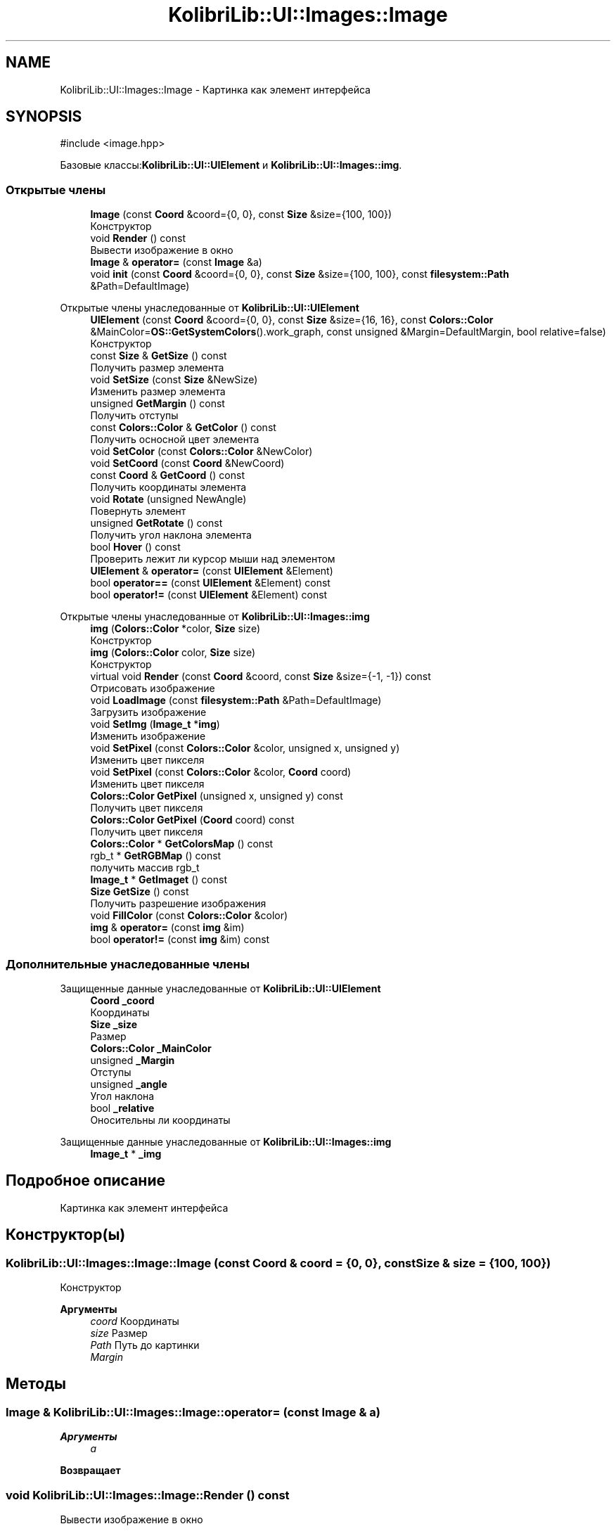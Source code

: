.TH "KolibriLib::UI::Images::Image" 3 "KolibriLib" \" -*- nroff -*-
.ad l
.nh
.SH NAME
KolibriLib::UI::Images::Image \- Картинка как элемент интерфейса  

.SH SYNOPSIS
.br
.PP
.PP
\fR#include <image\&.hpp>\fP
.PP
Базовые классы:\fBKolibriLib::UI::UIElement\fP и \fBKolibriLib::UI::Images::img\fP\&.
.SS "Открытые члены"

.in +1c
.ti -1c
.RI "\fBImage\fP (const \fBCoord\fP &coord={0, 0}, const \fBSize\fP &size={100, 100})"
.br
.RI "Конструктор "
.ti -1c
.RI "void \fBRender\fP () const"
.br
.RI "Вывести изображение в окно "
.ti -1c
.RI "\fBImage\fP & \fBoperator=\fP (const \fBImage\fP &a)"
.br
.ti -1c
.RI "void \fBinit\fP (const \fBCoord\fP &coord={0, 0}, const \fBSize\fP &size={100, 100}, const \fBfilesystem::Path\fP &Path=DefaultImage)"
.br
.in -1c

Открытые члены унаследованные от \fBKolibriLib::UI::UIElement\fP
.in +1c
.ti -1c
.RI "\fBUIElement\fP (const \fBCoord\fP &coord={0, 0}, const \fBSize\fP &size={16, 16}, const \fBColors::Color\fP &MainColor=\fBOS::GetSystemColors\fP()\&.work_graph, const unsigned &Margin=DefaultMargin, bool relative=false)"
.br
.RI "Конструктор "
.ti -1c
.RI "const \fBSize\fP & \fBGetSize\fP () const"
.br
.RI "Получить размер элемента "
.ti -1c
.RI "void \fBSetSize\fP (const \fBSize\fP &NewSize)"
.br
.RI "Изменить размер элемента "
.ti -1c
.RI "unsigned \fBGetMargin\fP () const"
.br
.RI "Получить отступы "
.ti -1c
.RI "const \fBColors::Color\fP & \fBGetColor\fP () const"
.br
.RI "Получить осносной цвет элемента "
.ti -1c
.RI "void \fBSetColor\fP (const \fBColors::Color\fP &NewColor)"
.br
.ti -1c
.RI "void \fBSetCoord\fP (const \fBCoord\fP &NewCoord)"
.br
.ti -1c
.RI "const \fBCoord\fP & \fBGetCoord\fP () const"
.br
.RI "Получить координаты элемента "
.ti -1c
.RI "void \fBRotate\fP (unsigned NewAngle)"
.br
.RI "Повернуть элемент "
.ti -1c
.RI "unsigned \fBGetRotate\fP () const"
.br
.RI "Получить угол наклона элемента "
.ti -1c
.RI "bool \fBHover\fP () const"
.br
.RI "Проверить лежит ли курсор мыши над элементом "
.ti -1c
.RI "\fBUIElement\fP & \fBoperator=\fP (const \fBUIElement\fP &Element)"
.br
.ti -1c
.RI "bool \fBoperator==\fP (const \fBUIElement\fP &Element) const"
.br
.ti -1c
.RI "bool \fBoperator!=\fP (const \fBUIElement\fP &Element) const"
.br
.in -1c

Открытые члены унаследованные от \fBKolibriLib::UI::Images::img\fP
.in +1c
.ti -1c
.RI "\fBimg\fP (\fBColors::Color\fP *color, \fBSize\fP size)"
.br
.RI "Конструктор "
.ti -1c
.RI "\fBimg\fP (\fBColors::Color\fP color, \fBSize\fP size)"
.br
.RI "Конструктор "
.ti -1c
.RI "virtual void \fBRender\fP (const \fBCoord\fP &coord, const \fBSize\fP &size={\-1, \-1}) const"
.br
.RI "Отрисовать изображение "
.ti -1c
.RI "void \fBLoadImage\fP (const \fBfilesystem::Path\fP &Path=DefaultImage)"
.br
.RI "Загрузить изображение "
.ti -1c
.RI "void \fBSetImg\fP (\fBImage_t\fP *\fBimg\fP)"
.br
.RI "Изменить изображение "
.ti -1c
.RI "void \fBSetPixel\fP (const \fBColors::Color\fP &color, unsigned x, unsigned y)"
.br
.RI "Изменить цвет пикселя "
.ti -1c
.RI "void \fBSetPixel\fP (const \fBColors::Color\fP &color, \fBCoord\fP coord)"
.br
.RI "Изменить цвет пикселя "
.ti -1c
.RI "\fBColors::Color\fP \fBGetPixel\fP (unsigned x, unsigned y) const"
.br
.RI "Получить цвет пикселя "
.ti -1c
.RI "\fBColors::Color\fP \fBGetPixel\fP (\fBCoord\fP coord) const"
.br
.RI "Получить цвет пикселя "
.ti -1c
.RI "\fBColors::Color\fP * \fBGetColorsMap\fP () const"
.br
.ti -1c
.RI "rgb_t * \fBGetRGBMap\fP () const"
.br
.RI "получить массив rgb_t "
.ti -1c
.RI "\fBImage_t\fP * \fBGetImaget\fP () const"
.br
.ti -1c
.RI "\fBSize\fP \fBGetSize\fP () const"
.br
.RI "Получить разрешение изображения "
.ti -1c
.RI "void \fBFillColor\fP (const \fBColors::Color\fP &color)"
.br
.ti -1c
.RI "\fBimg\fP & \fBoperator=\fP (const \fBimg\fP &im)"
.br
.ti -1c
.RI "bool \fBoperator!=\fP (const \fBimg\fP &im) const"
.br
.in -1c
.SS "Дополнительные унаследованные члены"


Защищенные данные унаследованные от \fBKolibriLib::UI::UIElement\fP
.in +1c
.ti -1c
.RI "\fBCoord\fP \fB_coord\fP"
.br
.RI "Координаты "
.ti -1c
.RI "\fBSize\fP \fB_size\fP"
.br
.RI "Размер "
.ti -1c
.RI "\fBColors::Color\fP \fB_MainColor\fP"
.br
.ti -1c
.RI "unsigned \fB_Margin\fP"
.br
.RI "Отступы "
.ti -1c
.RI "unsigned \fB_angle\fP"
.br
.RI "Угол наклона "
.ti -1c
.RI "bool \fB_relative\fP"
.br
.RI "Оносительны ли координаты "
.in -1c

Защищенные данные унаследованные от \fBKolibriLib::UI::Images::img\fP
.in +1c
.ti -1c
.RI "\fBImage_t\fP * \fB_img\fP"
.br
.in -1c
.SH "Подробное описание"
.PP 
Картинка как элемент интерфейса 
.SH "Конструктор(ы)"
.PP 
.SS "KolibriLib::UI::Images::Image::Image (const \fBCoord\fP & coord = \fR{0, 0}\fP, const \fBSize\fP & size = \fR{100, 100}\fP)"

.PP
Конструктор 
.PP
\fBАргументы\fP
.RS 4
\fIcoord\fP Координаты 
.br
\fIsize\fP Размер 
.br
\fIPath\fP Путь до картинки 
.br
\fIMargin\fP 
.RE
.PP

.SH "Методы"
.PP 
.SS "\fBImage\fP & KolibriLib::UI::Images::Image::operator= (const \fBImage\fP & a)"

.PP
\fBАргументы\fP
.RS 4
\fIa\fP 
.RE
.PP
\fBВозвращает\fP
.RS 4

.br
 
.RE
.PP

.SS "void KolibriLib::UI::Images::Image::Render () const"

.PP
Вывести изображение в окно 
.PP
\fBАргументы\fP
.RS 4
\fIsize\fP Размер выводимого изображения 
.RE
.PP
.SS "растянуть/сжать выводимое изображение введя новые размеры в переменную size, само изображение при этом не изменяется"


.SH "Автор"
.PP 
Автоматически создано Doxygen для KolibriLib из исходного текста\&.
